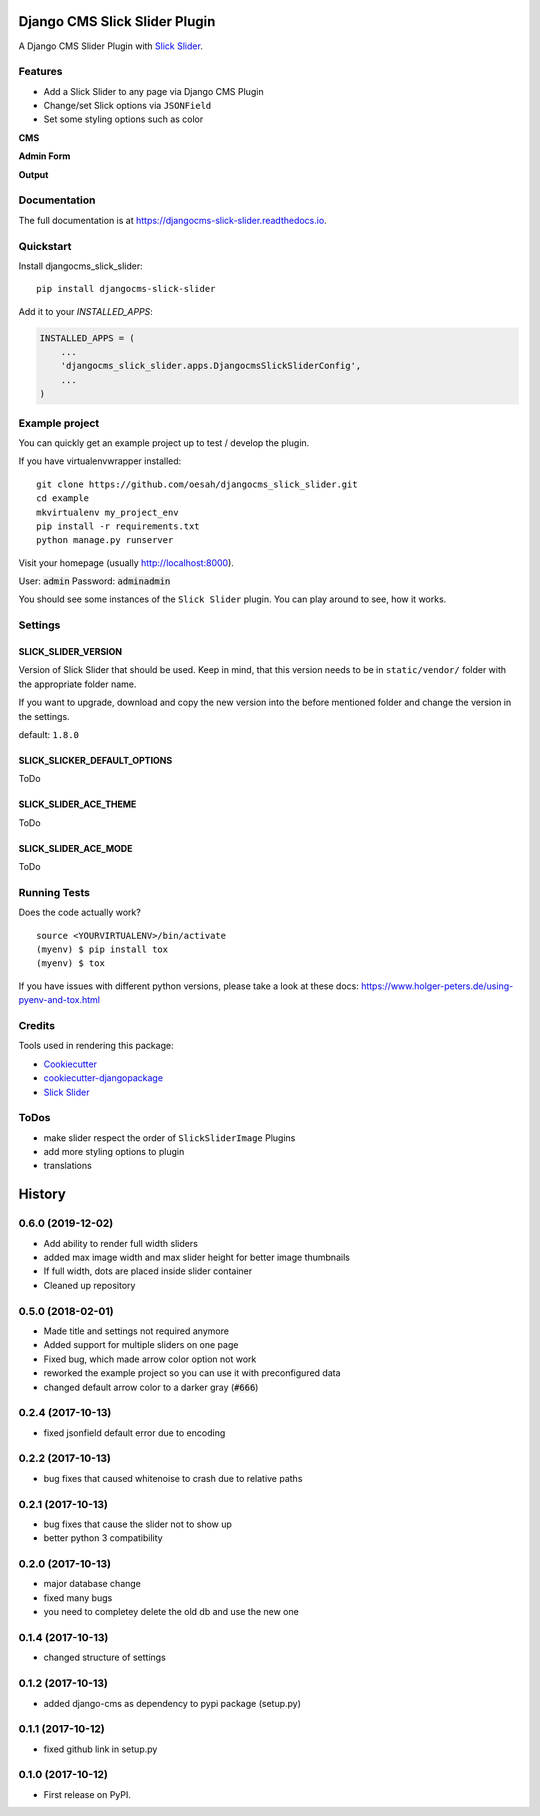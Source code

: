 ==============================
Django CMS Slick Slider Plugin
==============================

.. image:: https://badge.fury.io/py/djangocms-slick-slider.svg
    :target: https://badge.fury.io/py/djangocms-slick-slider

.. image:: https://travis-ci.org/oesah/djangocms-slick-slider.svg?branch=master
    :target: https://travis-ci.org/oesah/djangocms-slick-slider

.. image:: https://codecov.io/gh/oesah/djangocms_slick_slider/branch/master/graph/badge.svg
    :target: https://codecov.io/gh/oesah/djangocms_slick_slider

A Django CMS Slider Plugin with `Slick Slider <http://kenwheeler.github.io/slick/>`_.

Features
--------

* Add a Slick Slider to any page via Django CMS Plugin
* Change/set Slick options via ``JSONField``
* Set some styling options such as color

**CMS**

.. image:: docs/media/admin.png
   :alt: alternate text
   :align: right


**Admin Form**

.. image:: docs/media/admin_form.png
   :alt: alternate text
   :align: right

**Output**

.. image:: docs/media/slider.png
   :alt: alternate text
   :align: right

Documentation
-------------

The full documentation is at https://djangocms-slick-slider.readthedocs.io.

Quickstart
----------

Install djangocms_slick_slider::

    pip install djangocms-slick-slider

Add it to your `INSTALLED_APPS`:

.. code-block:: python

    INSTALLED_APPS = (
        ...
        'djangocms_slick_slider.apps.DjangocmsSlickSliderConfig',
        ...
    )


Example project
---------------

You can quickly get an example project up to test / develop the plugin.

If you have virtualenvwrapper installed::

    git clone https://github.com/oesah/djangocms_slick_slider.git
    cd example
    mkvirtualenv my_project_env
    pip install -r requirements.txt
    python manage.py runserver

Visit your homepage (usually http://localhost:8000).

User: :code:`admin`
Password: :code:`adminadmin`

You should see some instances of the ``Slick Slider`` plugin. You can play around
to see, how it works.


Settings
--------

SLICK_SLIDER_VERSION
^^^^^^^^^^^^^^^^^^^^

Version of Slick Slider that should be used. Keep in mind, that this version
needs to be in ``static/vendor/`` folder with the appropriate folder name.

If you want to upgrade, download and copy the new version into the before
mentioned folder and change the version in the settings.

default: ``1.8.0``


SLICK_SLICKER_DEFAULT_OPTIONS
^^^^^^^^^^^^^^^^^^^^^^^^^^^^^

ToDo

SLICK_SLIDER_ACE_THEME
^^^^^^^^^^^^^^^^^^^^^^

ToDo

SLICK_SLIDER_ACE_MODE
^^^^^^^^^^^^^^^^^^^^^

ToDo

Running Tests
-------------

Does the code actually work?

::

    source <YOURVIRTUALENV>/bin/activate
    (myenv) $ pip install tox
    (myenv) $ tox

If you have issues with different python versions, please take a look at
these docs: https://www.holger-peters.de/using-pyenv-and-tox.html

Credits
-------

Tools used in rendering this package:

*  Cookiecutter_
*  `cookiecutter-djangopackage`_
*  `Slick Slider`_

.. _Cookiecutter: https://github.com/audreyr/cookiecutter
.. _`cookiecutter-djangopackage`: https://github.com/pydanny/cookiecutter-djangopackage
.. _`Slick Slider`: http://kenwheeler.github.io/slick/


ToDos
-----

* make slider respect the order of ``SlickSliderImage`` Plugins
* add more styling options to plugin
* translations





=======
History
=======

0.6.0 (2019-12-02)
------------------

* Add ability to render full width sliders
* added max image width and max slider height for better image thumbnails
* If full width, dots are placed inside slider container
* Cleaned up repository

0.5.0 (2018-02-01)
------------------

* Made title and settings not required anymore
* Added support for multiple sliders on one page
* Fixed bug, which made arrow color option not work
* reworked the example project so you can use it with preconfigured data
* changed default arrow color to a darker gray (:code:`#666`)

0.2.4 (2017-10-13)
------------------

* fixed jsonfield default error due to encoding


0.2.2 (2017-10-13)
------------------

* bug fixes that caused whitenoise to crash due to relative paths


0.2.1 (2017-10-13)
------------------

* bug fixes that cause the slider not to show up
* better python 3 compatibility

0.2.0 (2017-10-13)
------------------

* major database change
* fixed many bugs
* you need to completey delete the old db and use the new one


0.1.4 (2017-10-13)
------------------

* changed structure of settings


0.1.2 (2017-10-13)
------------------

* added django-cms as dependency to pypi package (setup.py)


0.1.1 (2017-10-12)
------------------

* fixed github link in setup.py

0.1.0 (2017-10-12)
------------------

* First release on PyPI.


